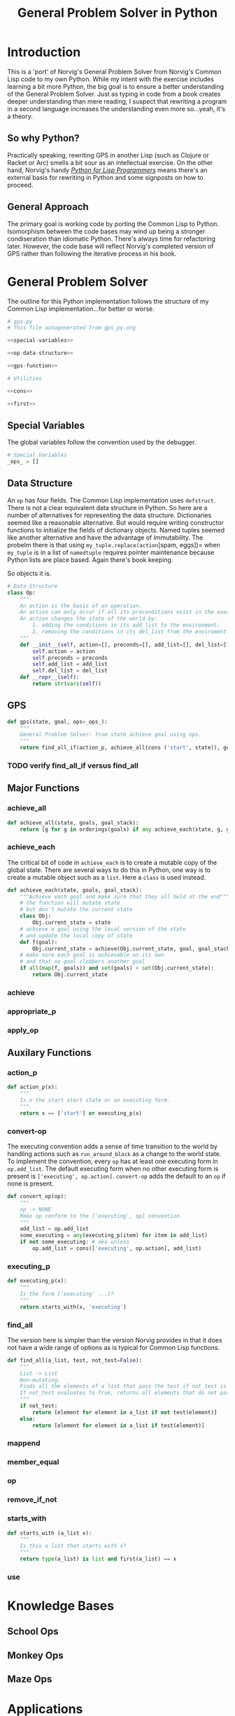 #+OPTIONS: num:nil ^:{}
#+Title: General Problem Solver in Python
*** Preface: Python is not Pythonic :noexport:
Python was perhaps the first 'new' language I read about after I discovered Hacker News. I had great expectations when I saw =spam= and =eggs=...I have the [[https://www.amazon.com/Complete-Pythons-Flying-Circus-Megaset/dp/B0009XRZ92][16 Tons]] (not an affiliate link). I saw /Holy Grail/ in the theater as a child. I thought 'this sounds like fun.' I expected something completely different.

In case you're unfamiliar with Python the language, other than the half similarity of the language's name to the comedic troop's name and the use of =spam= for =foo= and =eggs= for =bar=,  there's really no relation in either spirit or philosophy. I won't say Python is committed to dishumor, but it doesn't seem to live up to the philosophy espoused in *Meaning of Life*...also seen in the theater as part of a tweener birthday party. Anyway, Python did not turn out to be the language of my soul.

In the years since, I've found that I can't hate Python as much as I wish I could. I've also found I can't love it as much as I could. I can't hate it because it is easy to bang out certain types of programs. It's practical and it isn't JavaScript.

But I take a deep philosophical dislike to the notion of Pythonic. Or rather the evil Pythonic enables: calling code and coders 'unpythonic' as a pejorative, and 'unpythonic' is always used as a pejorative by the Python community. It's corrosive. It enables bullying. It accomplishes nothing but an excuse for unproductive behavior. Two space indentation is unpythonic. Tabs are unpythonic. Whatever someone with more community standing does not like is unpythonic. How stupid is the notion of unpythonic? Well Python 2 is on the verge of becoming unpythonic. It's about [[https://web-beta.archive.org/web/20120922091721/http://learncodethehardway.org/blog/AUG_19_2012.html][social mores]], not programming idioms. 

So there's that. Which means I am not particularly concerned if anyone considers my code unpythonic or if it is considered pythonic for the same reasons that I don't care what someone thinks of the =loop= macro's inclusion in Common Lisp. I care if the code works and if the program is readable (the latter is why I am using literate programming (I also don't care whether or not literate programming is pythonic either))...actually I am probably using literate programming so writing essays like this one count as programming.

Anyway, it's great if you find the literate format entertaining or informative. If you don't, just skip this document and look at the code. It should have doc strings and at least a few comments.

* Introduction
This is a 'port' of Norvig's General Problem Solver from Norvig's Common Lisp code to my own Python. While my intent with the exercise includes learning a bit more Python, the big goal is to ensure a better understanding of the General Problem Solver. Just as typing in code from a book creates deeper understanding than mere reading, I suspect that rewriting a program in a second language increases the understanding even more so...yeah, it's a theory.

** So why Python? 
Practically speaking, rewriting GPS in another Lisp (such as Clojure or Racket or Arc) smells a bit sour as an intellectual exercise. On the other hand, Norvig's handy [[http://norvig.com/python-lisp.html][/Python for Lisp Programmers/]] means there's an external basis for rewriting in Python and some signposts on how to proceed.

** General Approach
The primary goal is working code by porting the Common Lisp to Python. Isomorphism between the code bases may wind up being a stronger condiseration than idiomatic Python. There's always time for refactoring later. However, the code base will reflect Norvig's completed version of GPS rather than following the iterative process in his book.
* General Problem Solver
The outline for this Python implementation follows the structure of my Common Lisp implementation...for better or worse.
#+NAME: gps
#+BEGIN_SRC python :noweb tangle :results none :tangle gps.py
  # gps.py
  # This file autogenerated from gps_py.org

  <<special-variables>>

  <<op-data-structure>>

  <<gps-function>>

  # Utilities
  
  <<cons>>

  <<first>>
#+END_SRC
** Special Variables
The global variables follow the convention used by the debugger.
#+NAME: special-variables
#+BEGIN_SRC python
  # Special Variables
  _ops_ = []
#+END_SRC
** Data Structure
An =op= has four fields. The Common Lisp implementation uses =defstruct=. There is not a clear equivalent data structure in Python. So here are a number of alternatives for representing the data structure. Dictionaries seemed like a reasonable alternative. But would require writing constructor functions to initialize the fields of dictionary objects. Named tuples seemed like another alternative and have the advantage of immutability. The probelm there is that using =my_tuple.replace(action=[spam, eggs])= when =my_tuple= is in a list of =namedtuple= requires pointer maintenance because Python lists are place based. Again there's book keeping.

So objects it is. 
#+NAME: op-data-structure
#+BEGIN_SRC python
  # Data Structure
  class Op:
      """
      An action is the basis of an operation.
      An action can only occur if all its preconditions exist in the execution environment.
      An action changes the state of the world by:
          1. adding the conditions in its add_list to the environment.
          2. removing the conditions in its del_list from the enviroment.
      """
      def __init__(self, action=[], preconds=[], add_list=[], del_list=[]):
          self.action = action
          self.preconds = preconds
          self.add_list = add_list
          self.del_list = del_list
      def __repr__(self):
          return str(vars(self))
#+END_SRC

** GPS
#+NAME: gps-function
#+BEGIN_SRC python
  def gps(state, goal, ops=_ops_):
      """
      General Problem Solver: from state achieve goal using ops.
      """
      return find_all_if(action_p, achieve_all(cons ('start', state)), goals, [])
#+END_SRC
*** TODO verify find_all_if versus find_all
** Major Functions
*** achieve_all
#+NAME: achieve_all
#+BEGIN_SRC python
  def achieve_all(state, goals, goal_stack):
      return [g for g in orderings(goals) if any achieve_each(state, g, goal_stack)]
#+END_SRC
*** achieve_each
The critical bit of code in =achieve_each= is to create a mutable copy of the global state. There are several ways to do this in Python, one way is to create a mutable object such as a =list=. Here a =class= is used instead.
#+NAME: achieve_each
#+BEGIN_SRC python
  def achieve_each(state, goals, goal_stack):
      """Achieve each goal and make sure that they all hold at the end"""
      # the function will mutate state
      # but don't mutate the current state
      class Obj:
          Obj.current_state = state
      # achieve a goal using the local version of the state
      # and update the local copy of state
      def f(goal):
          Obj.current_state = achieve(Obj.current_state, goal, goal_stack)
      # make sure each goal is achievable on its own
      # and that no goal clobbers another goal
      if all(map(f, goals)) and set(goals) < set(Obj.current_state):
          return Obj.current_state
#+END_SRC
*** achieve
*** appropriate_p
*** apply_op
** Auxilary Functions
*** action_p
#+NAME: action-p
#+BEGIN_SRC python
  def action_p(x):
      """
      Is x the start start state or an executing form.
      """
      return x == ['start'] or executing_p(x)
#+END_SRC
*** convert-op
The executing convention adds a sense of time transition to the world by handling actions such as =run_around_block= as a change to the world state. To implement the convention, every =op= has at least one executing form in =op.add_list=. The default executing form when no other executing form is present is =['executing', op.action]=. =convert-op= adds the default to an =op= if none is present.
#+NAME: convert-op
#+BEGIN_SRC python
  def convert_op(op):
      """
      op -> NONE
      Make op conform to the ['executing', op] convention.
      """
      add_list = op.add_list
      some_executing = any(executing_p(item) for item in add_list)
      if not some_executing: # aka unless 
          op.add_list = cons(['executing', op.action], add_list)
#+END_SRC
*** executing_p
#+NAME: executing-p
#+BEGIN_SRC python
  def executing_p(x):
      """
      Is the form ['executing' ...]?
      """
      return starts_with(x, 'executing')
#+END_SRC
*** find_all
The version here is simpler than the version Norvig provides in that it does not have a wide range of options as is typical for Common Lisp functions.
#+NAME: find-all
#+BEGIN_SRC python
  def find_all(a_list, test, not_test=False):
      """
      List -> List
      Non-mutating.
      Finds all the elements of a list that pass the test if not_test is False.
      If not_test evaluates to True, returns all elements that do not pass the test.
      """
      if not_test:
          return [element for element in a_list if not test(element)]
      else:
          return [element for element in a_list if test(element)]
#+END_SRC
*** mappend
*** member_equal
*** op
*** remove_if_not
*** starts_with
#+NAME: starts_with
#+BEGIN_SRC python
  def starts_with (a_list x):
      """
      Is this a list that starts with x?
      """
      return type(a_list) is list and first(a_list) == x
#+END_SRC
*** use
* Knowledge Bases
** School Ops
** Monkey Ops
** Maze Ops
* Applications
** School Ops
** Monkey Ops
** Maze Ops
* Debugger
One of the fun parts of Norvig's approach is building something rather than searching for someone else's tool. The simple debugger he implements for GPS seems like a good place to start.

#+NAME: py_debugger
#+BEGIN_SRC python :noweb tangle :tangle debugger.py
  # debugger.py
  # This file autogenerated from gps_py.org

  <<dbg_ids>>

  <<dbg>>

  <<debug>>

  <<undebug>>

  <<dbg_indent>>
#+END_SRC

** dbg ids
I used leading underscores to indicate there is something a bit special about the variable as an isomorphism to the asterisks in =*dbg-ids*= from Common Lisp.

#+NAME: dbg_ids
#+BEGIN_SRC python
# Identifiers used by dbg.
_dbg_ids_ = []
#+END_SRC

** dbg
Uses =target= instead of 'id'. May need to import =sys= and =write= to a different stream.
#+NAME: dbg
#+BEGIN_SRC python
    def dbg (target, format_string, *args):
        """Print debugging information if target has been specified"""
        if target in _dbg_ids_:
            print(format_string.format(args))
#+END_SRC

** debug
#+NAME: debug
#+BEGIN_SRC python
  def debug(*ids):
      """Start dbg output the given ids."""
      global _dbg_ids_
      _dbg_ids_ = _dbg_ids_ + list(ids)
#+END_SRC

** undebug
Python does not have set semantics for lists so I had to make =list_diff=, or rather I made =list_diff= so that =undebug= would have the appropriate level of abstraction. It seems to me that incorporating a list comprehension within =undebug= sort of gets in the way of readability...particularly because the list comprehension contains a negative statement.

I used =minuend= and =subtrahend= per [[https://en.wikipedia.org/wiki/Subtraction][Wikipedia]].

Python requires the =global= keyword to perform the assignment to =_dbg_ids_= because the === operator makes the variable locally scoped.

#+NAME: undebug
#+BEGIN_SRC python
  def list_diff(minuend, subtrahend):
      """Remove the elements of the subtrahend from the minuend."""
      return [val for val in minuend if val not in subtrahend]

  def undebug(*ids):
      """Stop dbg on the ids. If no ids, stop all debugging"""
      global _dbg_ids_
      if ids:
          _dbg_ids_ = list_diff(_dbg_ids_, list(ids))
      else:
          _dbg_ids_ = []
#+END_SRC

** debug indent
#+NAME: dbg_indent
#+BEGIN_SRC python
  def dbg_indent (target, indent, format_string, *args):
      """Print indented debugging info if target has been specified"""
      if target in _dbg_ids_:
          s = ""
          for i in range(indent):
              s += "    "
          s = s + format_string
          print(s.format(args))
#+END_SRC

* Utilities
Since the first goal is to port code from Common Lisp it probably makes sense to have a some tools for handling lists in a familiar way. All of this can be refactored later.
** cons
Where to start but with =cons=. It's not that Python doesn't have the ability to add to lists, it's just that trying to translate from front to rear addition is probably not the best place to start.
#+NAME: cons
#+BEGIN_SRC python :session yes :results none
  def cons (element, a_list):
      """
      Adds an elment to the *front* of a_list.
      If a_list is not a list, cons creates a list of one element holding a_list.
      """
      if not type(a_list) == list:
          a_list = [a_list]
      a = [element]
      a.extend(a_list)
      return a
#+END_SRC
** first
#+NAME: first
#+BEGIN_SRC python :session :results output silent
  def first(a_list):
      """
      Returns the first elment of a list.
      Returns False if the list is empty.
      """
      if len(a_list)==0:
          return False
      else:
          return a_list[0]
#+END_SRC
** rest
#+NAME: rest
#+BEGIN_SRC python :session :results output silent
  def rest(a_list):
      """
      Returns a list minus its first elment.
      Returns false if list is empty.
      Returns the empty list if list has one element.
      """
      if len(a_list)==0:
          return False
      elif len(a_list)==1:
          return []
      else:
          return a_list[1:]
#+END_SRC
** list_append
Python has an =append= function that adds an element onto the end of a list. While the =+= operator will concatenate two lists, my quick and dirty testing indicates it cannot be passed directly to =reduce=.
#+BEGIN_EXAMPLE
  # Example
  >>> reduce(+, [[1],[2],[3]])
    File "<stdin>", line 1
      reduce(+, [[1],[2],[3]])
              ^
  SyntaxError: invalid syntax
#+END_EXAMPLE

The call to =+= must be wrapped in a =lambda=. It works and it's not terrible
#+BEGIN_EXAMPLE
  # Example
  reduce(lambda x,y: x + y, [[1],[2],[3]])
  # => [1, 2, 3]
#+END_EXAMPLE
This means that mapping an append operation starts to look like lambdas inside of lambdas and that smells to me like a breakdown of abstraction layers.

In the end, a function that works with lists just feels right to me. It can be fed to =reduce= or its equivalent list comprehension. Having a meaningful name is useful.
#+NAME: list_append
#+BEGIN_SRC python :session :results output silent
  def list_append(list_1, list_2):
      return list_1 + list_2
#+END_SRC
